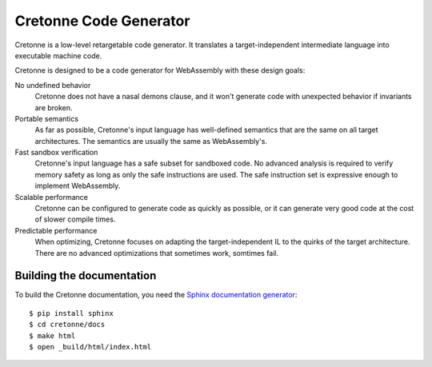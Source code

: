 =======================
Cretonne Code Generator
=======================

Cretonne is a low-level retargetable code generator. It translates a
target-independent intermediate language into executable machine code.

.. image:: https://readthedocs.io/projects/cretonne/badge/?version=latest
    :target: http://cretonne.readthedocs.io/en/latest/?badge=latest
    :alt: Documentation Status

Cretonne is designed to be a code generator for WebAssembly with these design
goals:

No undefined behavior
    Cretonne does not have a nasal demons clause, and it won't generate code
    with unexpected behavior if invariants are broken.
Portable semantics
    As far as possible, Cretonne's input language has well-defined semantics
    that are the same on all target architectures. The semantics are usually
    the same as WebAssembly's.
Fast sandbox verification
    Cretonne's input language has a safe subset for sandboxed code. No advanced
    analysis is required to verify memory safety as long as only the safe
    instructions are used. The safe instruction set is expressive enough to
    implement WebAssembly.
Scalable performance
    Cretonne can be configured to generate code as quickly as possible, or it
    can generate very good code at the cost of slower compile times.
Predictable performance
    When optimizing, Cretonne focuses on adapting the target-independent IL to
    the quirks of the target architecture. There are no advanced optimizations
    that sometimes work, somtimes fail.

Building the documentation
--------------------------

To build the Cretonne documentation, you need the `Sphinx documentation
generator <http://www.sphinx-doc.org/>`_::

    $ pip install sphinx
    $ cd cretonne/docs
    $ make html
    $ open _build/html/index.html

